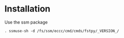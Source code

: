 #+TITLE_: INSTALL
#+OPTIONS: toc:1

* Installation
Use the ssm package
  #+BEGIN_SRC 
  . ssmuse-sh -d /fs/ssm/eccc/cmd/cmds/fstpy/_VERSION_/
  #+END_SRC


